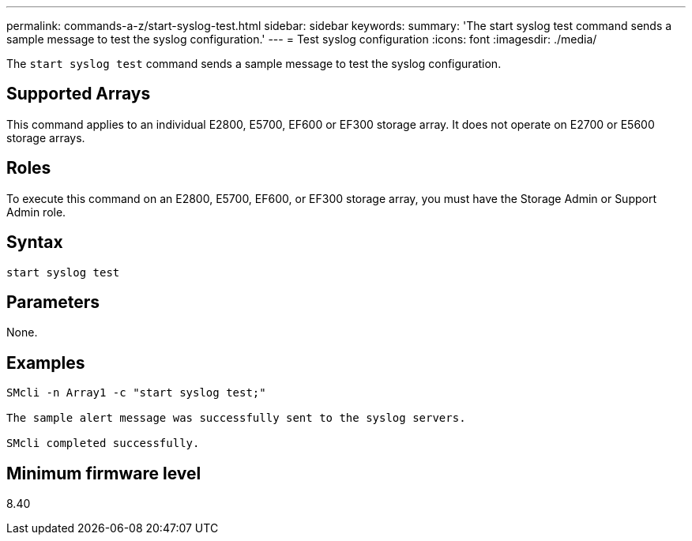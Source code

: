 ---
permalink: commands-a-z/start-syslog-test.html
sidebar: sidebar
keywords: 
summary: 'The start syslog test command sends a sample message to test the syslog configuration.'
---
= Test syslog configuration
:icons: font
:imagesdir: ./media/

[.lead]
The `start syslog test` command sends a sample message to test the syslog configuration.

== Supported Arrays

This command applies to an individual E2800, E5700, EF600 or EF300 storage array. It does not operate on E2700 or E5600 storage arrays.

== Roles

To execute this command on an E2800, E5700, EF600, or EF300 storage array, you must have the Storage Admin or Support Admin role.

== Syntax

----

start syslog test
----

== Parameters

None.

== Examples

----

SMcli -n Array1 -c "start syslog test;"

The sample alert message was successfully sent to the syslog servers.

SMcli completed successfully.
----

== Minimum firmware level

8.40
